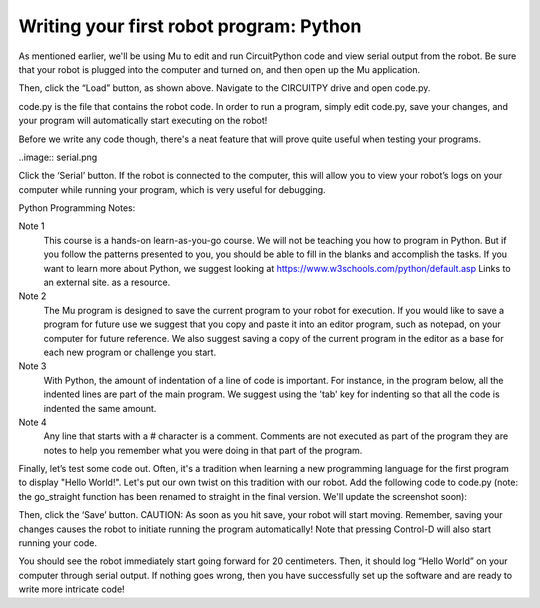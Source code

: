 Writing your first robot program: Python
========================================

As mentioned earlier, we'll be using Mu to edit and run CircuitPython code
and view serial output from the robot. Be sure that your robot is plugged
into the computer and turned on, and then open up the Mu application.

.. image:: load.png

Then, click the “Load” button, as shown above. Navigate to the CIRCUITPY
drive and open code.py.

.. image:: code.png

code.py is the file that contains the robot code. In order to run a program,
simply edit code.py, save your changes, and your program will automatically
start executing on the robot!

Before we write any code though, there's a neat feature that will prove quite useful when testing your programs.

..image:: serial.png

Click the ‘Serial’ button. If the robot is connected to the computer,
this will allow you to view your robot’s logs on your computer while
running your program, which is very useful for debugging.

Python Programming Notes:

Note 1
    This course is a hands-on learn-as-you-go course. We will not be
    teaching you how to program in Python. But if you follow the patterns
    presented to you, you should be able to fill in the blanks and accomplish
    the tasks. If you want to learn more about Python, we suggest looking
    at https://www.w3schools.com/python/default.asp Links to an external
    site. as a resource. 

Note 2
    The Mu program is designed to save the current program to your robot for execution. If you would like to save a program for future use we suggest that you copy and paste it into an editor program, such as notepad, on your computer for future reference. We also suggest saving a copy of the current program in the editor as a base for each new program or challenge you start.

Note 3
    With Python, the amount of indentation of a line of code is important. For instance, in the program below, all the indented lines are part of the main program. We suggest using the 'tab' key for indenting so that all the code is indented the same amount.

Note 4
    Any line that starts with a # character is a comment. Comments are not executed as part of the program they are notes to help you remember what you were doing in that part of the program.

Finally, let’s test some code out. Often, it's a tradition when learning a new programming language for the first program to display "Hello World!". Let's put our own twist on this tradition with our robot. Add the following code to code.py (note: the go_straight function has been renamed to straight in the final version. We'll update the screenshot soon):

.. image:: helw.png

Then, click the ‘Save’ button. CAUTION: As soon as you hit save, your robot will start moving. Remember, saving your changes causes the robot to initiate running the program automatically! Note that pressing Control-D will also start running your code.

You should see the robot immediately start going forward for 20 centimeters. Then, it should log “Hello World” on your computer through serial output. If nothing goes wrong, then you have successfully set up the software and are ready to write more intricate code!
